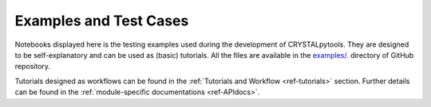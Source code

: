 Examples and Test Cases
=======================

.. _ref-examples:

Notebooks displayed here is the testing examples used during the development of
CRYSTALpytools. They are designed to be self-explanatory and can be used as
(basic) tutorials. All the files are available in the `examples/ <https://github.com/crystal-code-tools/CRYSTALpytools/tree/main/examples>`_.
directory of GitHub repository.

Tutorials designed as workflows can be found in the :ref:`Tutorials and Workflow <ref-tutorials>`
section. Further details can be found in the :ref:`module-specific documentations <ref-APIdocs>`.
